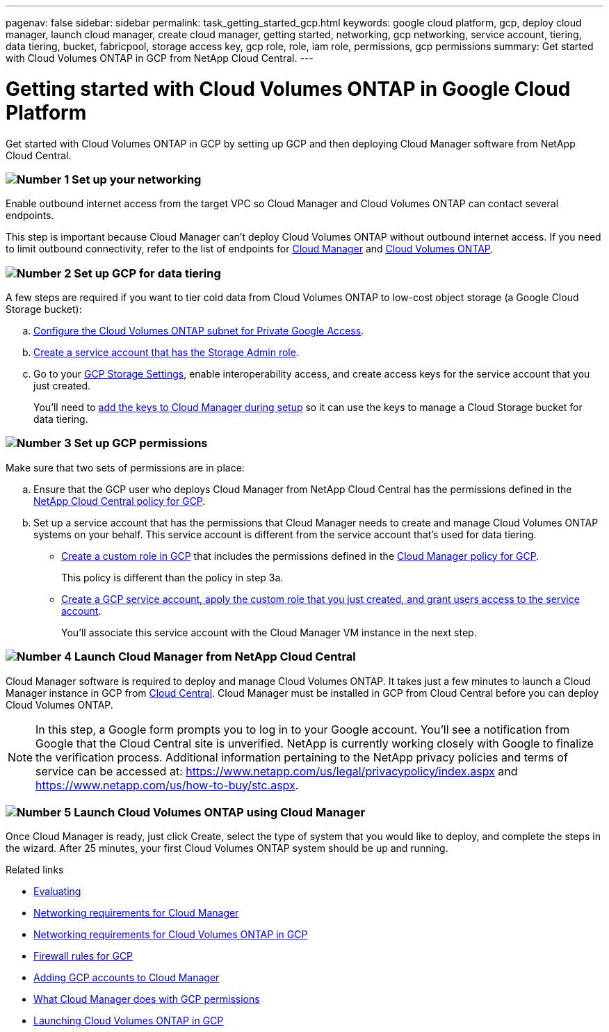 ---
pagenav: false
sidebar: sidebar
permalink: task_getting_started_gcp.html
keywords: google cloud platform, gcp, deploy cloud manager, launch cloud manager, create cloud manager, getting started, networking, gcp networking, service account, tiering, data tiering, bucket, fabricpool, storage access key, gcp role, role, iam role, permissions, gcp permissions
summary: Get started with Cloud Volumes ONTAP in GCP from NetApp Cloud Central.
---

= Getting started with Cloud Volumes ONTAP in Google Cloud Platform
:hardbreaks:
:nofooter:
:icons: font
:linkattrs:
:imagesdir: ./media/

[.lead]
Get started with Cloud Volumes ONTAP in GCP by setting up GCP and then deploying Cloud Manager software from NetApp Cloud Central.

=== image:number1.png[Number 1] Set up your networking

[role="quick-margin-para"]
Enable outbound internet access from the target VPC so Cloud Manager and Cloud Volumes ONTAP can contact several endpoints.

[role="quick-margin-para"]
This step is important because Cloud Manager can't deploy Cloud Volumes ONTAP without outbound internet access. If you need to limit outbound connectivity, refer to the list of endpoints for link:reference_networking_cloud_manager.html#outbound-internet-access[Cloud Manager] and link:reference_networking_gcp.html[Cloud Volumes ONTAP].

=== image:number2.png[Number 2] Set up GCP for data tiering

[role="quick-margin-para"]
A few steps are required if you want to tier cold data from Cloud Volumes ONTAP to low-cost object storage (a Google Cloud Storage bucket):

[role="quick-margin-list"]
.. https://cloud.google.com/vpc/docs/configure-private-google-access[Configure the Cloud Volumes ONTAP subnet for Private Google Access^].

.. https://cloud.google.com/iam/docs/creating-custom-roles#creating_a_custom_role[Create a service account that has the Storage Admin role^].

.. Go to your https://console.cloud.google.com/storage/settings[GCP Storage Settings^], enable interoperability access, and create access keys for the service account that you just created.
+
You'll need to link:task_adding_gcp_accounts.html[add the keys to Cloud Manager during setup] so it can use the keys to manage a Cloud Storage bucket for data tiering.

=== image:number3.png[Number 3] Set up GCP permissions

[role="quick-margin-para"]
Make sure that two sets of permissions are in place:

[role="quick-margin-list"]
.. Ensure that the GCP user who deploys Cloud Manager from NetApp Cloud Central has the permissions defined in the https://occm-sample-policies.s3.amazonaws.com/Setup_As_Service_3.7.3_GCP.yaml[NetApp Cloud Central policy for GCP^].

.. Set up a service account that has the permissions that Cloud Manager needs to create and manage Cloud Volumes ONTAP systems on your behalf. This service account is different from the service account that's used for data tiering.
+
* https://cloud.google.com/iam/docs/creating-custom-roles#creating_a_custom_role[Create a custom role in GCP^] that includes the permissions defined in the https://occm-sample-policies.s3.amazonaws.com/Policy_for_Cloud_Manager_3.7.3_GCP.yaml[Cloud Manager policy for GCP^].
+
This policy is different than the policy in step 3a.

* https://cloud.google.com/iam/docs/creating-managing-service-accounts#creating_a_service_account[Create a GCP service account, apply the custom role that you just created, and grant users access to the service account^].
+
You'll associate this service account with the Cloud Manager VM instance in the next step.

=== image:number4.png[Number 4] Launch Cloud Manager from NetApp Cloud Central

[role="quick-margin-para"]
Cloud Manager software is required to deploy and manage Cloud Volumes ONTAP. It takes just a few minutes to launch a Cloud Manager instance in GCP from https://cloud.netapp.com[Cloud Central^]. Cloud Manager must be installed in GCP from Cloud Central before you can deploy Cloud Volumes ONTAP.

[role="quick-margin-para"]
NOTE: In this step, a Google form prompts you to log in to your Google account. You'll see a notification from Google that the Cloud Central site is unverified. NetApp is currently working closely with Google to finalize the verification process. Additional information pertaining to the NetApp privacy policies and terms of service can be accessed at: https://www.netapp.com/us/legal/privacypolicy/index.aspx and https://www.netapp.com/us/how-to-buy/stc.aspx.

=== image:number5.png[Number 5] Launch Cloud Volumes ONTAP using Cloud Manager

[role="quick-margin-para"]
Once Cloud Manager is ready, just click Create, select the type of system that you would like to deploy, and complete the steps in the wizard. After 25 minutes, your first Cloud Volumes ONTAP system should be up and running.

.Related links

* link:concept_evaluating.html[Evaluating]
* link:reference_networking_cloud_manager.html[Networking requirements for Cloud Manager]
* link:reference_networking_gcp.html[Networking requirements for Cloud Volumes ONTAP in GCP]
* link:reference_firewall_rules_gcp.html[Firewall rules for GCP]
* link:task_adding_gcp_accounts.html[Adding GCP accounts to Cloud Manager]
* link:reference_permissions.html#what-cloud-manager-does-with-gcp-permissions[What Cloud Manager does with GCP permissions]
* link:task_deploying_gcp.html[Launching Cloud Volumes ONTAP in GCP]
